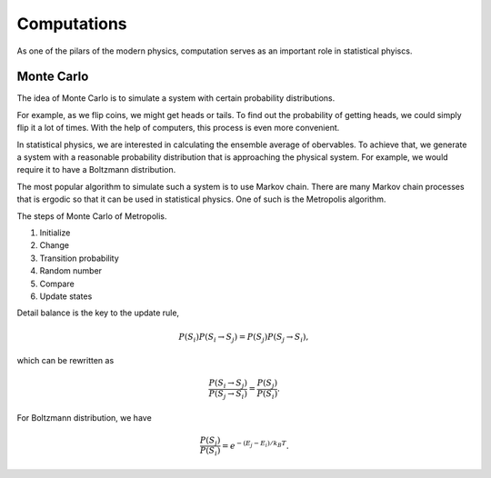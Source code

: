 Computations
===============


As one of the pilars of the modern physics, computation serves as an important role in statistical phyiscs.


Monte Carlo
-----------------------

The idea of Monte Carlo is to simulate a system with certain probability distributions.

For example, as we flip coins, we might get heads or tails. To find out the probability of getting heads, we could simply flip it a lot of times. With the help of computers, this process is even more convenient.

In statistical physics, we are interested in calculating the ensemble average of obervables. To achieve that, we generate a system with a reasonable probability distribution that is approaching the physical system. For example, we would require it to have a Boltzmann distribution.

The most popular algorithm to simulate such a system is to use Markov chain. There are many Markov chain processes that is ergodic so that it can be used in statistical physics. One of such is the Metropolis algorithm.

The steps of Monte Carlo of Metropolis.

1. Initialize
2. Change
3. Transition probability
4. Random number
5. Compare
6. Update states


Detail balance is the key to the update rule,

.. math::
   P(S_i)P(S_i \to S_j) = P(S_j) P(S_j\to S_i),

which can be rewritten as

.. math::
   \frac{P(S_i\to S_j)}{P(S_j\to S_i)} = \frac{ P(S_j) }{ P(S_i) }.

For Boltzmann distribution, we have

.. math::
   \frac{ P(S_j) }{ P(S_i) } = e^{ - (E_j - E_i)/k_B T}.
